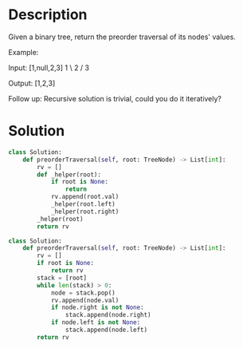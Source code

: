 * Description
Given a binary tree, return the preorder traversal of its nodes' values.

Example:

Input: [1,null,2,3]
   1
    \
     2
    /
   3

Output: [1,2,3]

Follow up: Recursive solution is trivial, could you do it iteratively?
* Solution
#+begin_src python
class Solution:
    def preorderTraversal(self, root: TreeNode) -> List[int]:
        rv = []
        def _helper(root):
            if root is None:
                return
            rv.append(root.val)
            _helper(root.left)
            _helper(root.right)
        _helper(root)
        return rv
#+end_src

#+begin_src python
class Solution:
    def preorderTraversal(self, root: TreeNode) -> List[int]:
        rv = []
        if root is None:
            return rv
        stack = [root]
        while len(stack) > 0:
            node = stack.pop()
            rv.append(node.val)
            if node.right is not None:
                stack.append(node.right)
            if node.left is not None:
                stack.append(node.left)
        return rv
#+end_src
